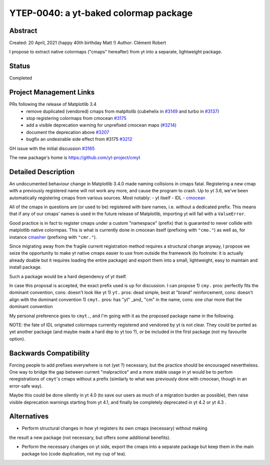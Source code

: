 YTEP-0040: a yt-baked colormap package
======================================

Abstract
--------

Created: 20 April, 2021 (happy 40th birthday Matt !)
Author: Clément Robert

I propose to extract native colormaps ("cmaps" hereafter) from yt into a separate, lightweight package.

Status
------

Completed

Project Management Links
------------------------

PRs following the release of Matplotlib 3.4
  * remove duplicated (vendored) cmaps from matpltolib (cubehelix in `#3149 <https://github.com/yt-project/yt/pull/3149>`_ and turbo in `#3137 <https://github.com/yt-project/yt/pull/3137>`_)
  * stop registering colormaps from cmocean `#3175 <https://github.com/yt-project/yt/pull/3175>`_
  * add a visible deprecation warning for unprefixed cmocean maps (`#3214 <https://github.com/yt-project/yt/pull/3214>`_)
  * document the deprecation above `#3207 <https://github.com/yt-project/yt/pull/3207>`_
  * bugfix an undesirable side effect from #3175 `#3212 <https://github.com/yt-project/yt/pull/3212>`_

GH issue with the initial discussion `#3165 <https://github.com/yt-project/yt/issues/3165>`_

The new package's home is `https://github.com/yt-project/cmyt <https://github.com/yt-project/cmyt>`_

Detailed Description
--------------------

An undocumented behaviour change in Matplotlib 3.4.0 made naming collisions in cmaps
fatal. Registering a new cmap with a previously registered name will not work any more,
and cause the program to crash.
Up to yt 3.6, we've been automatically registering cmaps from various sources. Most notably:
- yt itself
- IDL
- `cmocean <https://matplotlib.org/cmocean/>`_
  
All of the cmaps in questions are (or used to be) registered with bare names, i.e.
without a dedicated prefix. This means that if any of our cmaps' names is used in the
future release of Matplotlib, importing yt will fail with a ``ValueError``.

Good practice is in fact to register cmaps under a custom "namespace" (prefix) that is
guaranted to never collide with matplotlib native colormpas. This is what is currently
done in cmocean itself (prefixing with ``"cmo."``) as well as, for instance `cmasher <https://cmasher.readthedocs.io>`_
(prefixing with ``"cmr."``).

Since migrating away from the fragile current registration method requires a structural
change anyway, I propose we seize the opportunity to make yt native cmaps easier to use
from outside the framework (to footnote: it is actually already doable but it requires loading the entire package)
and export them into a small, lightweight, easy to maintain and install package.

Such a package would be a hard dependency of yt itself.

In case this proposal is accepted, the exact prefix used is up for discussion. I can propose
1) ``cmy.`` pros: perfectly fits the dominant convention, cons: doesn't look like yt
1) ``yt.`` pros: dead simple, best at "brand" reinforcement, cons: doesn't align with the dominant convention
1) ``cmyt.`` pros: has "yt" _and_ "cm" in the name, cons: one char more that the dominant convention

My personal preference goes to ``cmyt.``, and I'm going with it as the proposed package
name in the following.

NOTE: the fate of IDL orignated colormaps currently registered and vendored by yt is not
clear. They could be ported as yet another package (and maybe made a hard dep to yt
too ?), or be included in the first package (not my favourite option).


Backwards Compatibility
-----------------------

Forcing people to add prefixes everywhere is not (yet ?) necessary, but the practice
should be encouraged nevertheless. One way to bridge the gap between current
"malpractice" and a more stable usage in yt would be to perfom reregistrations of
``cmyt``'s cmaps without a prefix (similarly to what was previously done with cmocean,
though in an error-safe way).

Maybe this could be done silently in yt 4.0 (to save our users as much of a migration
burden as possible), then raise visible deprecation warnings starting from yt 4.1, and
finally be completely deprecated in yt 4.2 or yt 4.3 . 


Alternatives
------------

- Perform structural changes in how yt registers its own cmaps (necessary) without making
the result a new package (not necessary, but offers some additional benefits).

- Perform the necessary changes on yt side, export the cmaps into a separate package but
  keep them in the main package too (code duplication, not my cup of tea).

